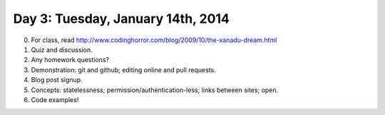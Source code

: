 ==================================
Day 3: Tuesday, January 14th, 2014
==================================

0. For class, read http://www.codinghorror.com/blog/2009/10/the-xanadu-dream.html

1. Quiz and discussion.

2. Any homework questions?

3. Demonstration: git and github; editing online and pull requests.

4. Blog post signup.

5. Concepts: statelessness; permission/authentication-less; links between sites; open.

6. Code examples!

.. In Xanadu, where would content be stored?
     in your browser; on the remote server; somewhere convenient on the
     network; on Amazon or other central network hosts.

.. What reasons might there be for the why the Web has been a success,
   and why Xanadu has not been?  (free text)

.. 

